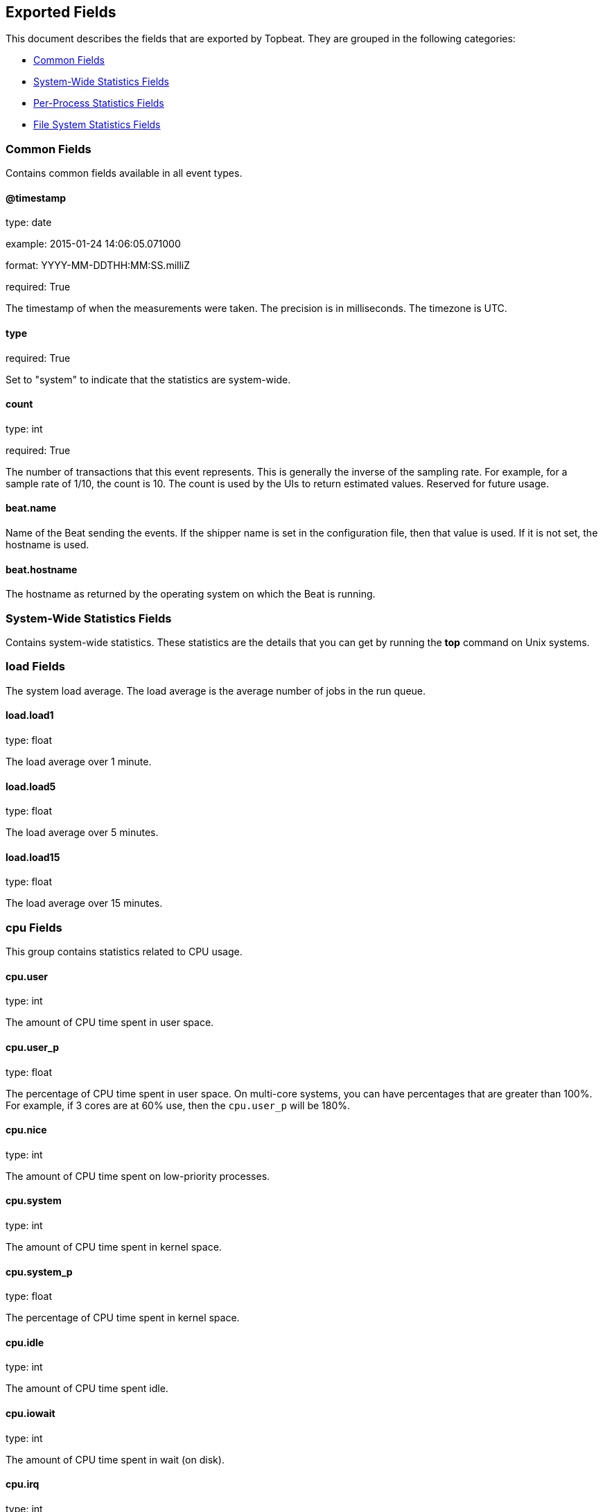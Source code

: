 
////
This file is generated! See etc/fields.yml and scripts/generate_field_docs.py
////

[[exported-fields]]
== Exported Fields

This document describes the fields that are exported by Topbeat. They are
grouped in the following categories:

* <<exported-fields-env>>
* <<exported-fields-system>>
* <<exported-fields-process>>
* <<exported-fields-filesystem>>

[[exported-fields-env]]
=== Common Fields

Contains common fields available in all event types.



==== @timestamp

type: date

example: 2015-01-24 14:06:05.071000

format: YYYY-MM-DDTHH:MM:SS.milliZ

required: True

The timestamp of when the measurements were taken. The precision is in milliseconds. The timezone is UTC.


==== type

required: True

Set to "system" to indicate that the statistics are system-wide.


==== count

type: int

required: True

The number of transactions that this event represents. This is generally the inverse of the sampling rate. For example, for a sample rate of 1/10, the count is 10. The count is used by the UIs to return estimated values. Reserved for future usage.


==== beat.name

Name of the Beat sending the events. If the shipper name is set in the configuration file, then that value is used. If it is not set, the hostname is used.


==== beat.hostname

The hostname as returned by the operating system on which the Beat is running.


[[exported-fields-system]]
=== System-Wide Statistics Fields

Contains system-wide statistics. These statistics are the details that you can get by running the *top* command on Unix systems.



=== load Fields

The system load average. The load average is the average number  of jobs in the run queue.



==== load.load1

type: float

The load average over 1 minute. 


==== load.load5

type: float

The load average over 5 minutes.


==== load.load15

type: float

The load average over 15 minutes. 


=== cpu Fields

This group contains statistics related to CPU usage.


==== cpu.user

type: int

The amount of CPU time spent in user space.


==== cpu.user_p

type: float

The percentage of CPU time spent in user space. On multi-core systems, you can have percentages that are greater than 100%.  For example, if 3 cores are at 60% use, then the `cpu.user_p` will be 180%.


==== cpu.nice

type: int

The amount of CPU time spent on low-priority processes.


==== cpu.system

type: int

The amount of CPU time spent in kernel space.


==== cpu.system_p

type: float

The percentage of CPU time spent in kernel space.


==== cpu.idle

type: int

The amount of CPU time spent idle.


==== cpu.iowait

type: int

The amount of CPU time spent in wait (on disk).


==== cpu.irq

type: int

The amount of CPU time spent servicing and handling hardware interrupts.


==== cpu.softirq

type: int

The amount of CPU time spent servicing and handling software interrupts.

==== cpu.steal

type: int

The amount of CPU time spent in involuntary wait by the virtual CPU while the hypervisor was servicing another processor. Available only on Unix.


=== cpus Fields

This group contains CPU usage per core statistics.


=== cpuX Fields

This group contains CPU usage statistics of the core X, where 0<X<N and N is the number of cores.


==== cpus.cpuX.user

type: int

The amount of CPU time spent in user space on core X.


==== cpus.cpuX.user_p

type: float

The percentage of CPU time spent in user space on core X.


==== cpus.cpuX.nice

type: int

The amount of CPU time spent on low-priority processes on core X.


==== cpus.cpuX.system

type: int

The amount of CPU time spent in kernel space on core X.


==== cpus.cpuX.system_p

type: float

The percentage of CPU time spent in kernel space on core X.


==== cpus.cpuX.idle

type: int

The amount of CPU time spent idle on core X.


==== cpus.cpuX.iowait

type: int

The amount of CPU time spent in wait (on disk) on core X.


==== cpus.cpuX.softirq

type: int

The amount of CPU time spent servicing and handling software interrupts on core X.

==== cpus.cpuX.steal

type: int

The amount of CPU time spent in involuntary wait by the virtual CPU while the hypervisor was servicing another processor on core X. Available only on Unix.


=== mem Fields

This group contains statistics related to the memory usage on the system.


==== mem.total

type: int

Total memory.


==== mem.used

type: int

Used memory.


==== mem.free

type: int

Available memory.


==== mem.used_p

type: float

The percentage of used memory.


==== mem.actual_used

type: int

Actual used memory. This value is the "used" memory minus the memory used for disk caches and buffers.  Available only on Unix.


==== mem.actual_free

type: int

Actual available memory. This value is the "free" memory plus the memory used for disk caches and buffers. Available only on Unix.


==== mem.actual_used_p

type: float

The percentage of actual used memory.


=== swap Fields

This group contains statistics related to the swap memory usage on the system.


==== swap.total

type: int

Total swap memory.


==== swap.used

type: int

Used swap memory.


==== swap.free

type: int

Available swap memory.


==== swap.used_p

type: float

The percentage of used swap memory.


[[exported-fields-process]]
=== Per-Process Statistics Fields

Per-process statistics that you can get by running the *top* or *ps* command on Unix systems.



=== proc Fields

Contains per-process statistics like memory usage, CPU usage, and details about each process, such as state, name, pid, and ppid.



==== proc.name

type: string

The process name.


==== proc.state

type: string

The process state. For example: "running"


==== proc.pid

type: int

The process pid.


==== proc.ppid

type: int

The process parent pid.


==== proc.cmdline

type: string

The full command-line used to start the process, including the arguments separated by space.


==== proc.username

type: string

The username of the user that created the process. If the username can not be determined then the the field will contain the user's numeric identifier (UID). On Windows, this field includes the user's domain and is formatted as `domain\username`.


=== cpu Fields

CPU-specific statistics per process.


==== proc.cpu.user

type: int

The amount of CPU time the process spent in user space.


==== proc.cpu.total_p

type: float

The percentage of CPU time spent by the process since the last update. Its value is similar with the %CPU value of the process displayed by the top command on unix systems.


==== proc.cpu.system

type: int

The amount of CPU time the process spent in kernel space.


==== proc.cpu.total

type: int

The total CPU time spent by the process.


==== proc.cpu.start_time

type: string

The time when the process was started. Example: "17:45".


=== mem Fields

Memory-specific statistics per process.


==== proc.mem.size

type: int

The total virtual memory the process has.


==== proc.mem.rss

type: int

The Resident Set Size. The amount of memory the process occupied in main memory (RAM).


==== proc.mem.rss_p

type: float

The percentage of memory the process occupied in main memory (RAM).


==== proc.mem.share

type: int

The shared memory the process uses.


[[exported-fields-filesystem]]
=== File System Statistics Fields

File system-related statistics that you can get by using the *df* command on Unix systems.



=== fs Fields

Contains details about the mounted disks, such as the total or used disk space, and details about each disk, such as  the device name and the mounting place.



==== fs.avail

type: int

The available disk space in bytes.


==== fs.device_name

type: string

The disk name. For example: `/dev/disk1`


==== fs.mount_point

type: string

The mounting point. For example: `/`


==== fs.files

type: int

The total number of file nodes in the file system. 


==== fs.free_files

type: int

The number of free file nodes in the file system.


==== fs.total

type: int

The total disk space in bytes.


==== fs.used

type: int

The used disk space in bytes.


==== fs.used_p

type: float

The percentage of used disk space.


